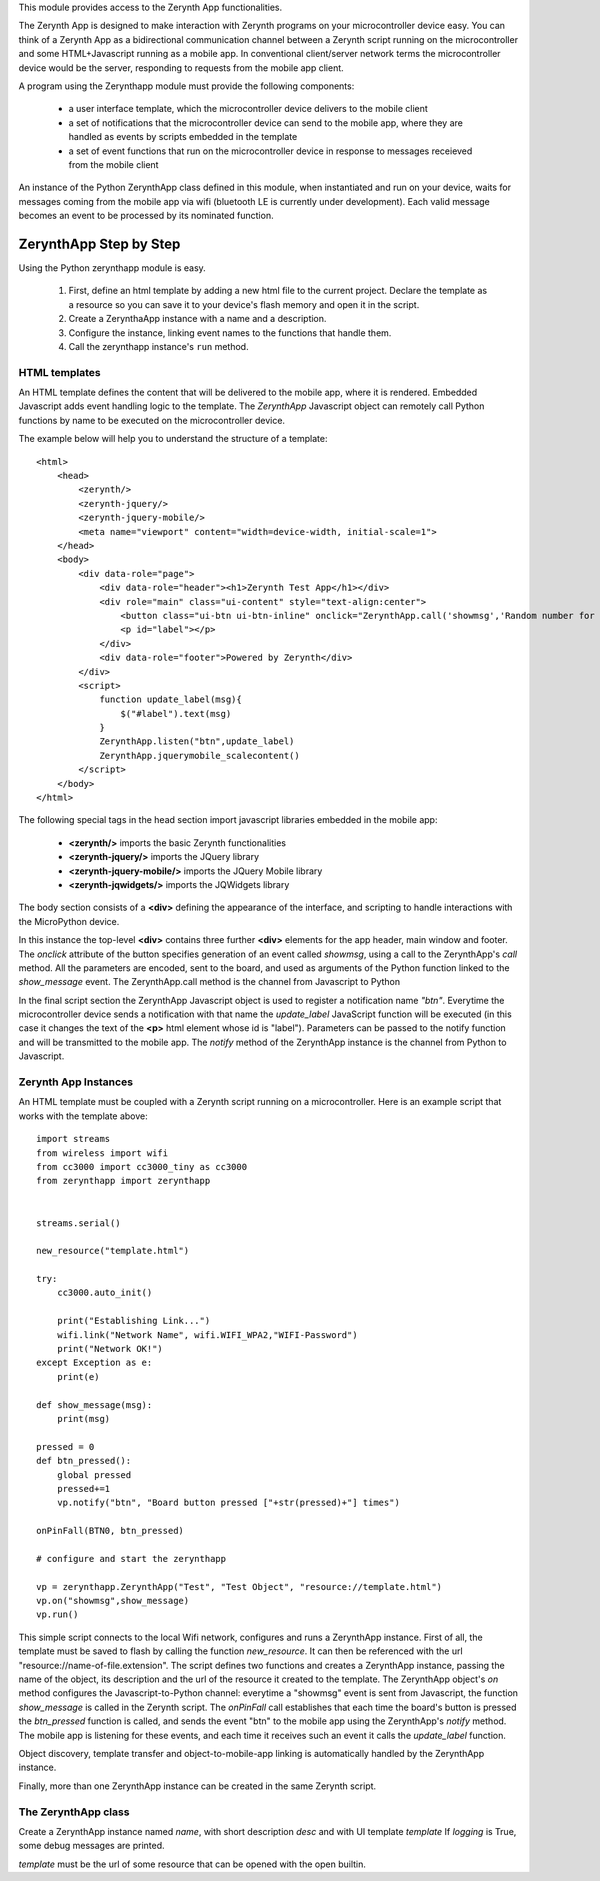 .. module:: zerynthapp

This module provides access to the Zerynth App functionalities.

The Zerynth App is designed to make interaction with Zerynth programs on your microcontroller device easy. You can think of a Zerynth App as a bidirectional communication channel between a Zerynth script running on the microcontroller and some HTML+Javascript running as a mobile app. In conventional client/server network terms the microcontroller device would be the server, responding to requests from the mobile app client.

A program using the Zerynthapp module must provide the following components:

    * a user interface template, which the microcontroller device delivers to the mobile client
    * a set of notifications that the microcontroller device can send to the mobile app,
      where they are handled as events by scripts embedded in the template
    * a set of event functions that run on the microcontroller device in response to messages receieved from the mobile client

An instance of the Python ZerynthApp class defined in this module, when instantiated and run on your device,
waits for messages coming
from the mobile app via wifi (bluetooth LE is currently under development). Each valid message becomes
an event to be processed by its nominated function.


ZerynthApp Step by Step
=======================

Using the Python zerynthapp module is easy. 

    1. First, define an html template by adding a new html file to the current project. Declare the template as a resource so you can save it to your device's flash memory and open it in the script.
    2. Create a ZerynthaApp instance with a name and a description.
    3. Configure the instance, linking event names to the functions that handle them.
    4. Call the zerynthapp instance's ``run`` method.

HTML templates
**************

An HTML template defines the content that will be delivered to the mobile app, where it is rendered. Embedded Javascript adds event handling logic to the template. The *ZerynthApp* Javascript object can remotely call Python functions by name to be executed on the microcontroller device.

The example below will help you to understand the structure of a template: ::
    
    <html>
        <head>
            <zerynth/>
            <zerynth-jquery/>
            <zerynth-jquery-mobile/>
            <meta name="viewport" content="width=device-width, initial-scale=1">
        </head>        
        <body>
            <div data-role="page">
                <div data-role="header"><h1>Zerynth Test App</h1></div>
                <div role="main" class="ui-content" style="text-align:center">
                    <button class="ui-btn ui-btn-inline" onclick="ZerynthApp.call('showmsg','Random number for you:'+Math.random())">Click me!</button>
                    <p id="label"></p>
                </div>
                <div data-role="footer">Powered by Zerynth</div>
            </div>
            <script>
                function update_label(msg){
                    $("#label").text(msg)
                }
                ZerynthApp.listen("btn",update_label)
                ZerynthApp.jquerymobile_scalecontent()
            </script>
        </body>
    </html>

The following special tags in the head section import javascript libraries embedded in the mobile app:

    * **<zerynth/>** imports the basic Zerynth functionalities
    * **<zerynth-jquery/>** imports the JQuery library
    * **<zerynth-jquery-mobile/>** imports the JQuery Mobile library
    * **<zerynth-jqwidgets/>** imports the JQWidgets library

The body section consists of a **<div>** defining the appearance of the interface, and scripting to handle interactions with the MicroPython device.

In this instance the top-level **<div>** contains three further **<div>** elements for the app header, main window and footer.  The *onclick* attribute of the button specifies generation of an event called *showmsg*, using a call to the ZerynthApp's *call* method. All the parameters are encoded, sent to the board, and used as arguments of the Python function linked to the *show_message* event. The ZerynthApp.call method is the channel from Javascript to Python

In the final script section the ZerynthApp Javascript object is used to register a notification name *"btn"*. Everytime the microcontroller device sends a notification with that name the *update_label* JavaScript function will be executed (in this case it changes the text of the **<p>** html element whose id is "label"). Parameters can be passed to the notify function and will be transmitted to the mobile app. The *notify* method of the ZerynthApp instance is the channel from Python to Javascript.


Zerynth App Instances
*********************

An HTML template must be coupled with a Zerynth script running on a microcontroller. Here is an example script that works with the template above: ::

    import streams
    from wireless import wifi
    from cc3000 import cc3000_tiny as cc3000
    from zerynthapp import zerynthapp


    streams.serial()

    new_resource("template.html")

    try:
        cc3000.auto_init()

        print("Establishing Link...")
        wifi.link("Network Name", wifi.WIFI_WPA2,"WIFI-Password")
        print("Network OK!")        
    except Exception as e:
        print(e)

    def show_message(msg):
        print(msg)

    pressed = 0 
    def btn_pressed():
        global pressed
        pressed+=1
        vp.notify("btn", "Board button pressed ["+str(pressed)+"] times") 

    onPinFall(BTN0, btn_pressed)

    # configure and start the zerynthapp

    vp = zerynthapp.ZerynthApp("Test", "Test Object", "resource://template.html")
    vp.on("showmsg",show_message)
    vp.run()

This simple script connects to the local Wifi network, configures and runs a ZerynthApp instance. First of all, the template must be saved to flash by calling the function *new_resource*. It can then be referenced with the url "resource://name-of-file.extension". 
The script defines two functions and creates a ZerynthApp instance, passing the name of the object, its description and the url of the
resource it created to the template.
The ZerynthApp object's *on* method configures the Javascript-to-Python channel: everytime a "showmsg" event is sent from Javascript, the function *show_message* is called in the Zerynth script.
The *onPinFall* call establishes that each time the board's button is pressed the *btn_pressed*  function is called, and sends the event "btn" to the mobile app using the ZerynthApp's *notify* method. The mobile app is listening for these events, and each time it receives such an event it calls the *update_label* function.  

Object discovery, template transfer and object-to-mobile-app linking is automatically handled by the ZerynthApp instance.

Finally, more than one ZerynthApp instance can be created in the same Zerynth script.

    
The ZerynthApp class
******************

.. class:: ZerynthApp(name, desc, template, logging=False)

        Create a ZerynthApp instance named *name*, with short description *desc* and with UI template *template*
        If *logging* is True, some debug messages are printed.

        *template* must be the url of some resource that can be opened with the open builtin.

    
.. method:: on(event, fn)        

        Associate the event name *event* it executes function *fn* (possibly with arguments).
                
        
.. method:: notify(what, value)        

        Send the message named *what* with value *value* to the mobile app. Notifications are not sent if
        the mobile app is not linked (i.e. has not yet received the UI template).
                
        
.. method:: unlink()        

        Remove the link with the mobile app.
                
        
.. method:: run()        

        Start the ZerynthApp instance on a separate thread and returns immediately.
                
        
